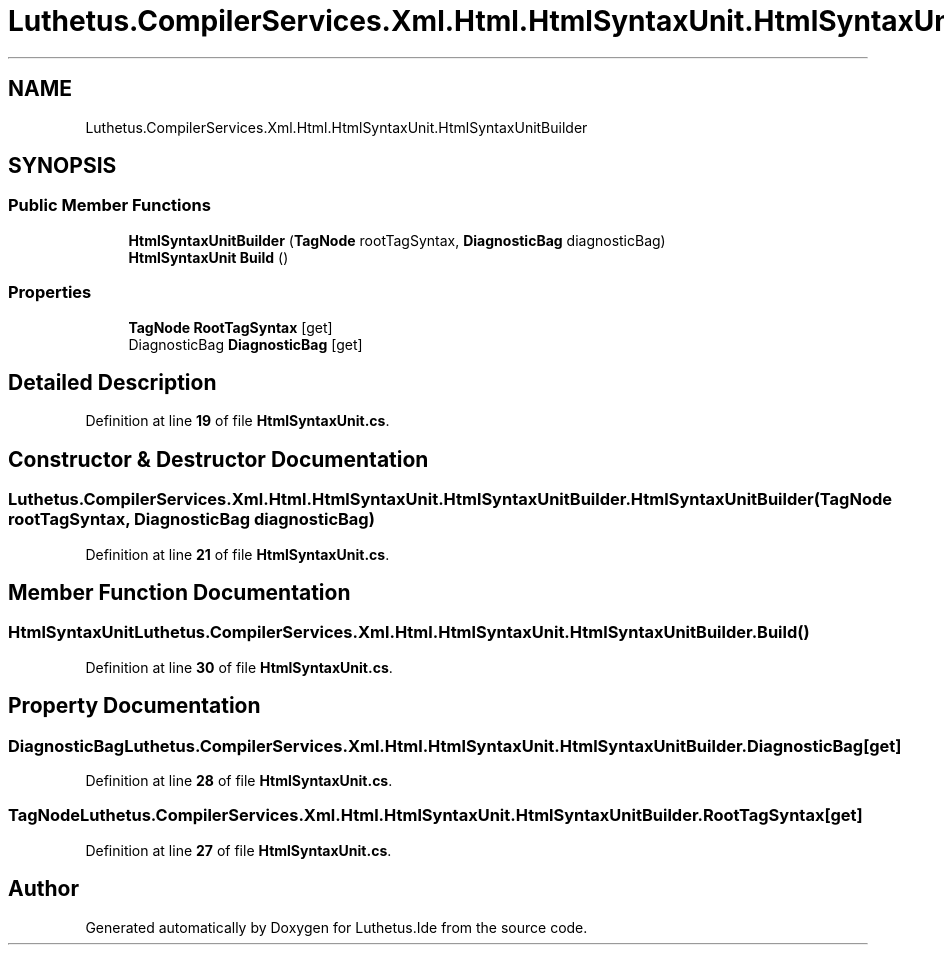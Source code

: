 .TH "Luthetus.CompilerServices.Xml.Html.HtmlSyntaxUnit.HtmlSyntaxUnitBuilder" 3 "Version 1.0.0" "Luthetus.Ide" \" -*- nroff -*-
.ad l
.nh
.SH NAME
Luthetus.CompilerServices.Xml.Html.HtmlSyntaxUnit.HtmlSyntaxUnitBuilder
.SH SYNOPSIS
.br
.PP
.SS "Public Member Functions"

.in +1c
.ti -1c
.RI "\fBHtmlSyntaxUnitBuilder\fP (\fBTagNode\fP rootTagSyntax, \fBDiagnosticBag\fP diagnosticBag)"
.br
.ti -1c
.RI "\fBHtmlSyntaxUnit\fP \fBBuild\fP ()"
.br
.in -1c
.SS "Properties"

.in +1c
.ti -1c
.RI "\fBTagNode\fP \fBRootTagSyntax\fP\fR [get]\fP"
.br
.ti -1c
.RI "DiagnosticBag \fBDiagnosticBag\fP\fR [get]\fP"
.br
.in -1c
.SH "Detailed Description"
.PP 
Definition at line \fB19\fP of file \fBHtmlSyntaxUnit\&.cs\fP\&.
.SH "Constructor & Destructor Documentation"
.PP 
.SS "Luthetus\&.CompilerServices\&.Xml\&.Html\&.HtmlSyntaxUnit\&.HtmlSyntaxUnitBuilder\&.HtmlSyntaxUnitBuilder (\fBTagNode\fP rootTagSyntax, \fBDiagnosticBag\fP diagnosticBag)"

.PP
Definition at line \fB21\fP of file \fBHtmlSyntaxUnit\&.cs\fP\&.
.SH "Member Function Documentation"
.PP 
.SS "\fBHtmlSyntaxUnit\fP Luthetus\&.CompilerServices\&.Xml\&.Html\&.HtmlSyntaxUnit\&.HtmlSyntaxUnitBuilder\&.Build ()"

.PP
Definition at line \fB30\fP of file \fBHtmlSyntaxUnit\&.cs\fP\&.
.SH "Property Documentation"
.PP 
.SS "DiagnosticBag Luthetus\&.CompilerServices\&.Xml\&.Html\&.HtmlSyntaxUnit\&.HtmlSyntaxUnitBuilder\&.DiagnosticBag\fR [get]\fP"

.PP
Definition at line \fB28\fP of file \fBHtmlSyntaxUnit\&.cs\fP\&.
.SS "\fBTagNode\fP Luthetus\&.CompilerServices\&.Xml\&.Html\&.HtmlSyntaxUnit\&.HtmlSyntaxUnitBuilder\&.RootTagSyntax\fR [get]\fP"

.PP
Definition at line \fB27\fP of file \fBHtmlSyntaxUnit\&.cs\fP\&.

.SH "Author"
.PP 
Generated automatically by Doxygen for Luthetus\&.Ide from the source code\&.
